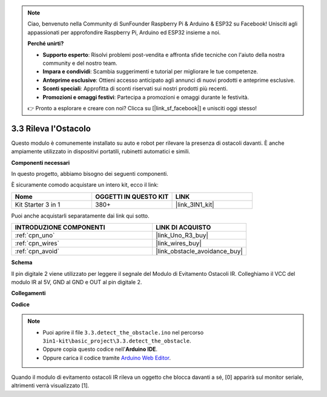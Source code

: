 .. note::

    Ciao, benvenuto nella Community di SunFounder Raspberry Pi & Arduino & ESP32 su Facebook! Unisciti agli appassionati per approfondire Raspberry Pi, Arduino ed ESP32 insieme a noi.

    **Perché unirti?**

    - **Supporto esperto**: Risolvi problemi post-vendita e affronta sfide tecniche con l'aiuto della nostra community e del nostro team.
    - **Impara e condividi**: Scambia suggerimenti e tutorial per migliorare le tue competenze.
    - **Anteprime esclusive**: Ottieni accesso anticipato agli annunci di nuovi prodotti e anteprime esclusive.
    - **Sconti speciali**: Approfitta di sconti riservati sui nostri prodotti più recenti.
    - **Promozioni e omaggi festivi**: Partecipa a promozioni e omaggi durante le festività.

    👉 Pronto a esplorare e creare con noi? Clicca su [|link_sf_facebook|] e unisciti oggi stesso!

.. _ar_ir_obstacle:

3.3 Rileva l'Ostacolo
===================================

Questo modulo è comunemente installato su auto e robot per rilevare la
presenza di ostacoli davanti. È anche ampiamente utilizzato in dispositivi portatili,
rubinetti automatici e simili.

**Componenti necessari**

In questo progetto, abbiamo bisogno dei seguenti componenti.

È sicuramente comodo acquistare un intero kit, ecco il link:

.. list-table::
    :widths: 20 20 20
    :header-rows: 1

    *   - Nome	
        - OGGETTI IN QUESTO KIT
        - LINK
    *   - Kit Starter 3 in 1
        - 380+
        - |link_3IN1_kit|

Puoi anche acquistarli separatamente dai link qui sotto.

.. list-table::
    :widths: 30 20
    :header-rows: 1

    *   - INTRODUZIONE COMPONENTI
        - LINK DI ACQUISTO

    *   - :ref:`cpn_uno`
        - |link_Uno_R3_buy|
    *   - :ref:`cpn_wires`
        - |link_wires_buy|
    *   - :ref:`cpn_avoid`
        - |link_obstacle_avoidance_buy|

**Schema**

.. image:: img/circuit_3.3_obstacle.png

Il pin digitale 2 viene utilizzato per leggere il
segnale del Modulo di Evitamento Ostacoli IR. Colleghiamo il VCC del modulo IR
al 5V, GND al GND e OUT al pin digitale 2.

**Collegamenti**

.. image:: img/detect_the_obstacle_bb.jpg
    :width: 800
    :align: center

**Codice**

.. note::

   * Puoi aprire il file ``3.3.detect_the_obstacle.ino`` nel percorso ``3in1-kit\basic_project\3.3.detect_the_obstacle``. 
   * Oppure copia questo codice nell'**Arduino IDE**.
   
   * Oppure carica il codice tramite `Arduino Web Editor <https://docs.arduino.cc/cloud/web-editor/tutorials/getting-started/getting-started-web-editor>`_.


.. raw:: html

    <iframe src=https://create.arduino.cc/editor/sunfounder01/535a0304-684e-481d-b85d-403911b3a4e2/preview?embed style="height:510px;width:100%;margin:10px 0" frameborder=0></iframe>

Quando il modulo di evitamento ostacoli IR rileva un oggetto che blocca davanti a sé, [0] apparirà sul monitor seriale, altrimenti verrà visualizzato [1].
